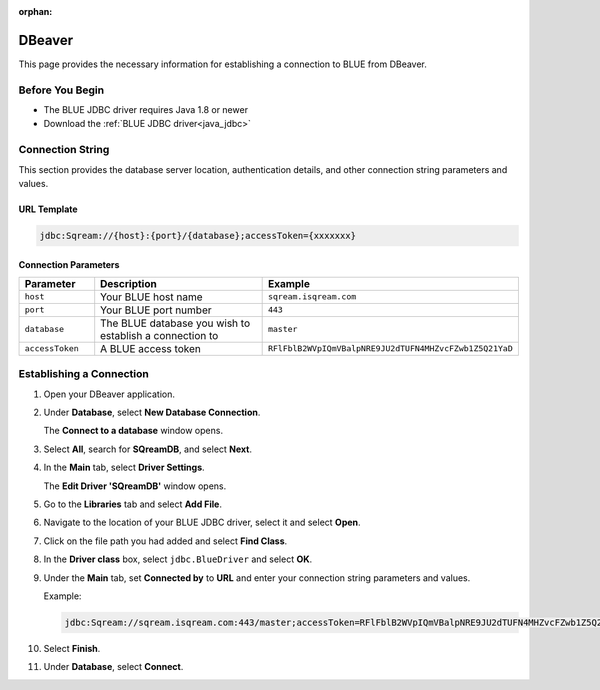 :orphan:

.. _dbeaver:

*******
DBeaver
*******

This page provides the necessary information for establishing a connection to BLUE from DBeaver.

Before You Begin
================

* The BLUE JDBC driver requires Java 1.8 or newer
* Download the :ref:`BLUE JDBC driver<java_jdbc>`

Connection String 
=================

This section provides the database server location, authentication details, and other connection string parameters and values.

URL Template
------------

.. code-block:: java

	jdbc:Sqream://{host}:{port}/{database};accessToken={xxxxxxx}

Connection Parameters
---------------------
   
.. list-table:: 
   :widths: 3 10 4
   :header-rows: 1
   
   * - Parameter
     - Description
     - Example
   * - ``host``
     - Your BLUE host name 
     - ``sqream.isqream.com``
   * - ``port``
     - Your BLUE port number
     - ``443``
   * - ``database``
     - The BLUE database you wish to establish a connection to 
     - ``master``
   * - ``accessToken``
     - A BLUE access token
     - ``RFlFblB2WVpIQmVBalpNRE9JU2dTUFN4MHZvcFZwb1Z5Q21YaD``
	 
Establishing a Connection
=========================

1. Open your DBeaver application.

2. Under **Database**, select **New Database Connection**.

   The **Connect to a database** window opens.
   
3. Select **All**, search for **SQreamDB**, and select **Next**.

4. In the **Main** tab, select **Driver Settings**.

   The **Edit Driver 'SQreamDB'** window opens.

5. Go to the **Libraries** tab and select **Add File**.

6. Navigate to the location of your BLUE JDBC driver, select it and select **Open**.

7. Click on the file path you had added and select **Find Class**.

8. In the **Driver class** box, select ``jdbc.BlueDriver`` and select **OK**.
 
9. Under the **Main** tab, set **Connected by** to **URL** and enter your connection string parameters and values. 

   Example:

   .. code-block:: java

		jdbc:Sqream://sqream.isqream.com:443/master;accessToken=RFlFblB2WVpIQmVBalpNRE9JU2dTUFN4MHZvcFZwb1Z5Q21YaD
	
10. Select **Finish**.

11. Under **Database**, select **Connect**.




